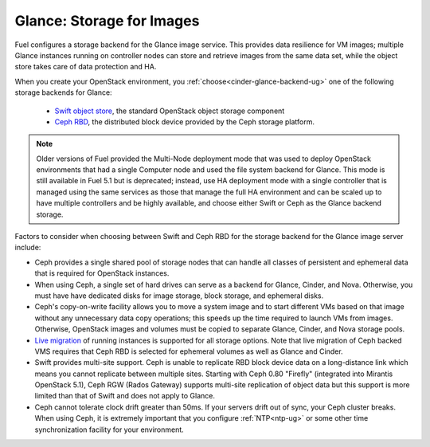 Glance: Storage for Images
--------------------------

.. _glance-storage-plan:

Fuel configures a storage backend for the Glance image service.
This provides data resilience for VM images;
multiple Glance instances running on controller nodes
can store and retrieve images from the same data set,
while the object store takes care of data protection and HA.

When you create your OpenStack environment,
you :ref:`choose<cinder-glance-backend-ug>`
one of the following storage backends for Glance:

 * `Swift object store <http://swift.openstack.org/>`_, the standard
   OpenStack object storage component

 * `Ceph RBD <http://ceph.com/docs/master/rbd/rbd-openstack/>`_,
   the distributed block device provided by the Ceph storage platform.

.. note:: Older versions of Fuel provided the Multi-Node deployment mode
          that was used to deploy OpenStack environments
          that had a single Computer node
          and used the file system backend for Glance.
          This mode is still available in Fuel 5.1
          but is deprecated;
          instead, use HA deployment mode with a single controller
          that is managed using the same services
          as those that manage the full HA environment
          and can be scaled up to have multiple controllers
          and be highly available,
          and choose either Swift or Ceph as the Glance backend storage.

Factors to consider when choosing between
Swift and Ceph RBD for the storage backend
for the Glance image server include:

* Ceph provides a single shared pool of storage nodes
  that can handle all classes of persistent and ephemeral data
  that is required for OpenStack instances.

* When using Ceph, a single set of hard drives
  can serve as a backend for Glance, Cinder, and Nova.
  Otherwise, you must have have dedicated disks
  for image storage, block storage, and ephemeral disks.

* Ceph's copy-on-write facility allows you
  to move a system image
  and to start different VMs based on that image
  without any unnecessary data copy operations;
  this speeds up the time required to launch VMs from images.
  Otherwise, OpenStack images and volumes
  must be copied to separate Glance, Cinder, and Nova storage pools.

* `Live migration
  <http://docs.openstack.org/admin-guide-cloud/content/section_live-migration-usage.html>`_
  of running instances is supported
  for all storage options.
  Note that live migration of Ceph backed VMS
  requires that Ceph RBD is selected for ephemeral volumes
  as well as Glance and Cinder.
  

* Swift provides multi-site support.
  Ceph is unable to replicate RBD block device data
  on a long-distance link
  which means you cannot replicate between multiple sites.
  Starting with Ceph 0.80 "Firefly"
  (integrated into Mirantis OpenStack 5.1),
  Ceph RGW (Rados Gateway)
  supports multi-site replication of object data
  but this support is more limited than that of Swift
  and does not apply to Glance.

* Ceph cannot tolerate clock drift greater than 50ms.
  If your servers drift out of sync,
  your Ceph cluster breaks.
  When using Ceph, it is extremely important
  that you configure :ref:`NTP<ntp-ug>`
  or some other time synchronization facility for your environment.


